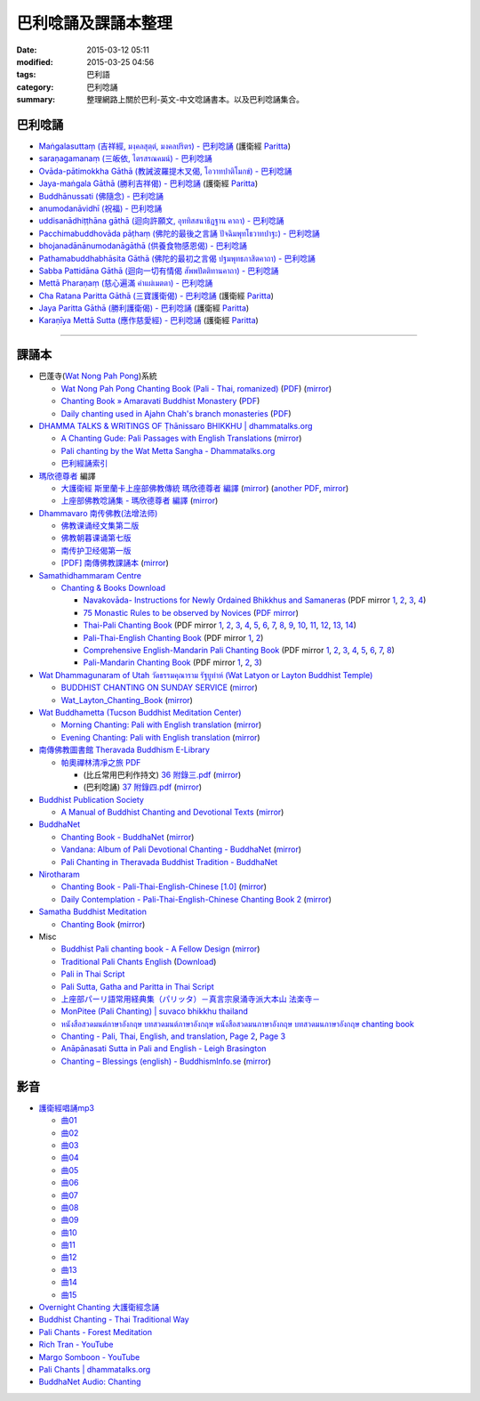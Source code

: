 巴利唸誦及課誦本整理
####################

:date: 2015-03-12 05:11
:modified: 2015-03-25 04:56
:tags: 巴利語
:category: 巴利唸誦
:summary: 整理網路上關於巴利-英文-中文唸誦書本。以及巴利唸誦集合。


巴利唸誦
++++++++

- `Maṅgalasuttaṃ (吉祥經, มงฺคลสุตฺตํ, มงคลปริตร) - 巴利唸誦 <{filename}../10/mangalasuttam-pali-chanting%zh.rst>`_
  (護衛經 `Paritta <http://en.wikipedia.org/wiki/Paritta>`__)

- `saraṇagamanaṃ (三皈依, ไตรสรณคมน์) - 巴利唸誦 <{filename}../10/saranattayam-pali-chanting%zh.rst>`_

- `Ovāda-pātimokkha Gāthā (教誡波羅提木叉偈, โอวาทปาติโมกข์) - 巴利唸誦 <{filename}../11/ovada-patimokkha-pali-chanting%zh.rst>`_

- `Jaya-maṅgala Gāthā (勝利吉祥偈) - 巴利唸誦 <{filename}jaya-mangala-attha-gatha-pali-chanting%zh.rst>`_
  (護衛經 `Paritta <http://en.wikipedia.org/wiki/Paritta>`__)

- `Buddhānussati (佛隨念) - 巴利唸誦 <{filename}../13/buddhanussati-pali-chanting%zh.rst>`_

- `anumodanāvidhī (祝福) - 巴利唸誦 <{filename}../16/anumodanaavidhii-pali-chanting%zh.rst>`_

- `uddisanādhiṭṭhāna gāthā (迴向許願文, อุททิสสนาธิฏฐาน คาถา) - 巴利唸誦 <{filename}../18/uddisana-dhitthana-gatha-pali-chanting%zh.rst>`_

- `Pacchimabuddhovāda pāṭhaṃ (佛陀的最後之言誦 ปัจฉิมพุทโธวาทปาฐะ) - 巴利唸誦 <{filename}../19/pacchimabuddhovaada-pali-chanting%zh.rst>`_

- `bhojanadānānumodanāgāthā (供養食物感恩偈) - 巴利唸誦 <{filename}../21/bhojanadaanaanumodanaa-gaathaa-pali-chanting%zh.rst>`_

- `Pathamabuddhabhāsita Gāthā (佛陀的最初之言偈 ปฐมพุทธภาสิตคาถา) - 巴利唸誦 <{filename}../22/pathama-buddhabhaasita-pali-chanting%zh.rst>`_

- `Sabba Pattidāna Gāthā (迴向一切有情偈 สัพพปัตติทานคาถา) - 巴利唸誦 <{filename}../22/sabba-patti-daana-pali-chanting%zh.rst>`_

- `Mettā Pharaṇaṃ (慈心遍滿 คำแผ่เมตตา) - 巴利唸誦 <{filename}../22/mettaa-phara-pali-chanting%zh.rst>`_

- `Cha Ratana Paritta Gāthā (三寶護衛偈) - 巴利唸誦 <{filename}../24/cha-ratana-paritta-pali-chanting%zh.rst>`_
  (護衛經 `Paritta <http://en.wikipedia.org/wiki/Paritta>`__)

- `Jaya Paritta Gāthā (勝利護衛偈) - 巴利唸誦 <{filename}../24/jaya-paritta-pali-chanting%zh.rst>`_
  (護衛經 `Paritta <http://en.wikipedia.org/wiki/Paritta>`__)

- `Karaṇīya Mettā Sutta (應作慈愛經) - 巴利唸誦 <{filename}../25/karaniiya-mettaa-pali-chanting%zh.rst>`_
  (護衛經 `Paritta <http://en.wikipedia.org/wiki/Paritta>`__)

----

課誦本
++++++

* 巴蓬寺(`Wat Nong Pah Pong <http://www.watnongpahpong.org/indexe.php>`_)系統

  - `Wat Nong Pah Pong Chanting Book (Pali - Thai, romanized) <http://mahanyano.blogspot.com/2012/03/chanting-book.html>`_
    (`PDF <https://docs.google.com/file/d/0B3rNKttyXDClQ1RDTDJnXzRUUjJweE5TcWRnZWdIUQ/edit>`__)
    (`mirror <{filename}/chanting/nong-pah-pong/Wat-Nong-Pah-Pong-Chanting-Book.pdf>`__)

  - `Chanting Book » Amaravati Buddhist Monastery <http://www.amaravati.org/dhamma-books/chanting-book/>`_
    (`PDF <http://cdn.amaravati.org/wp-content/uploads/2014/09/Amaravati-Chanting-Book.pdf>`__)

  - `Daily chanting used in Ajahn Chah's branch monasteries <http://forestsanghapublications.org/viewBook.php?id=26&ref=vec>`_
    (`PDF <http://forestsanghapublications.org/assets/book/ChantingBook_rev2010.pdf>`__)

* `DHAMMA TALKS & WRITINGS OF Ṭhānissaro BHIKKHU | dhammatalks.org <http://www.dhammatalks.org/>`_

  - `A Chanting Gude: Pali Passages with English Translations <http://www.dhammatalks.org/Archive/Writings/ChantingGuideWithIndex.pdf>`_
    (`mirror <{filename}/chanting/Thanissaro/ChantingGuideWithIndex.pdf>`__)

  - `Pali chanting by the Wat Metta Sangha - Dhammatalks.org <http://www.dhammatalks.org/Archive/Chants/Chants.html>`_

  - `巴利經誦索引 <http://www.dhammatalks.org/Dhamma/Chanting/ChantIndex2.htm>`_

* `瑪欣德尊者 <http://baike.baidu.com/view/3793719.htm>`_ 編譯

  - `大護衛經 斯里蘭卡上座部佛教傳統 瑪欣德尊者 編譯 <http://www.dhammatalks.net/Chinese/Bhikkhu_Mahinda-Maha_Paritta.pdf>`_
    (`mirror <{filename}/chanting/Mahinda/Bhikkhu_Mahinda-Maha_Paritta.pdf>`__)
    (`another PDF <http://www.asoka-vihara.com/ebook/eb_05_131119/eb005_pdf.pdf>`__,
    `mirror <{filename}/chanting/Mahinda/eb005_pdf.pdf>`__)

  - `上座部佛教唸誦集 - 瑪欣德尊者 編譯 <http://www.dhammatalks.net/Chinese/Bhikkhu_Mahinda-Puja.pdf>`_
    (`mirror <{filename}/chanting/Mahinda/Bhikkhu_Mahinda-Puja.pdf>`__)

* `Dhammavaro 南传佛教(法增法师) <https://plus.google.com/105094144621281842697>`_

  - `佛教课诵经文集第二版 <https://skydrive.live.com/?cid=a88ae0574c8756ae#cid=A88AE0574C8756AE&id=A88AE0574C8756AE%211037>`_

  - `佛教朝暮课诵第七版 <https://skydrive.live.com/?cid=a88ae0574c8756ae#cid=A88AE0574C8756AE&id=A88AE0574C8756AE%21353>`_

  - `南传护卫经偈第一版 <https://skydrive.live.com/?cid=a88ae0574c8756ae#cid=A88AE0574C8756AE&id=A88AE0574C8756AE%211493>`_

  - `[PDF] 南傳佛教課誦本 <http://211.72.214.103/gkv/book/%E5%8D%97%E5%82%B3%E4%BD%9B%E6%95%99%E8%AA%B2%E8%AA%A6%E6%9C%AC-%E4%B8%AD%E7%B9%81.pdf>`_
    (`mirror <{filename}/chanting/Dhammavaro/buddhism-chanting-cht.pdf>`__)

* `Samathidhammaram Centre <http://methika.com/>`_

  - `Chanting & Books Download <http://methika.com/chanting/>`__

    + `Navakovāda- Instructions for Newly Ordained Bhikkhus and Samaneras <http://methika.com/books/navakovada/>`_
      (PDF mirror `1 <{filename}/chanting/Methika/Navakovaada/Navakovada1.pdf>`__,
      `2 <{filename}/chanting/Methika/Navakovaada/Navakovada2.pdf>`__,
      `3 <{filename}/chanting/Methika/Navakovaada/Navakovada3.pdf>`__,
      `4 <{filename}/chanting/Methika/Navakovaada/Navakovada4.pdf>`__)

    + `75 Monastic Rules to be observed by Novices <http://methika.com/observance/the-novice-precepts/>`_
      (`PDF mirror <{filename}/chanting/Methika/Novice-Precepts/Novice-75Precepts.pdf>`__)

    + `Thai-Pali Chanting Book <http://methika.com/pali-chanting/thai-pali-chanting-book/>`__
      (PDF mirror `1 <{filename}/chanting/Methika/Thai-Pali-Chanting-Book/Thai-Pali-Chanting1.pdf>`__,
      `2 <{filename}/chanting/Methika/Thai-Pali-Chanting-Book/Thai-Pali-Chanting2.pdf>`__,
      `3 <{filename}/chanting/Methika/Thai-Pali-Chanting-Book/Thai-Pali-Chanting3.pdf>`__,
      `4 <{filename}/chanting/Methika/Thai-Pali-Chanting-Book/Thai-Pali-Chanting4.pdf>`__,
      `5 <{filename}/chanting/Methika/Thai-Pali-Chanting-Book/Thai-Pali-Chanting5.pdf>`__,
      `6 <{filename}/chanting/Methika/Thai-Pali-Chanting-Book/Thai-Pali-Chanting6.pdf>`__,
      `7 <{filename}/chanting/Methika/Thai-Pali-Chanting-Book/Thai-Pali-Chanting7.pdf>`__,
      `8 <{filename}/chanting/Methika/Thai-Pali-Chanting-Book/Thai-Pali-Chanting8.pdf>`__,
      `9 <{filename}/chanting/Methika/Thai-Pali-Chanting-Book/Thai-Pali-Chanting9.pdf>`__,
      `10 <{filename}/chanting/Methika/Thai-Pali-Chanting-Book/Thai-Pali-Chanting10.pdf>`__,
      `11 <{filename}/chanting/Methika/Thai-Pali-Chanting-Book/Thai-Pali-Chanting11.pdf>`__,
      `12 <{filename}/chanting/Methika/Thai-Pali-Chanting-Book/Thai-Pali-Chanting12.pdf>`__,
      `13 <{filename}/chanting/Methika/Thai-Pali-Chanting-Book/Thai-Pali-Chanting13.pdf>`__,
      `14 <{filename}/chanting/Methika/Thai-Pali-Chanting-Book/Thai-Pali-Chanting14.pdf>`__)

    + `Pali-Thai-English Chanting Book <http://methika.com/chanting-book/>`__
      (PDF mirror `1 <{filename}/chanting/Methika/Thai-Pali-English-Chanting-Book/palienglishthaichantingbook-1.pdf>`__,
      `2 <{filename}/chanting/Methika/Thai-Pali-English-Chanting-Book/palienglishthaichantingbook-2.pdf>`__)

    + `Comprehensive English-Mandarin Pali Chanting Book <http://methika.com/comprehensive-english-mandarin-chanting-book/>`__
      (PDF mirror `1 <{filename}/chanting/Methika/Comprehensive-English-Mandarin-Chanting-Book/Book1.PDF>`__,
      `2 <{filename}/chanting/Methika/Comprehensive-English-Mandarin-Chanting-Book/Book2.PDF>`__,
      `3 <{filename}/chanting/Methika/Comprehensive-English-Mandarin-Chanting-Book/Book3.PDF>`__,
      `4 <{filename}/chanting/Methika/Comprehensive-English-Mandarin-Chanting-Book/Book4.PDF>`__,
      `5 <{filename}/chanting/Methika/Comprehensive-English-Mandarin-Chanting-Book/Book5.PDF>`__,
      `6 <{filename}/chanting/Methika/Comprehensive-English-Mandarin-Chanting-Book/Book6.PDF>`__,
      `7 <{filename}/chanting/Methika/Comprehensive-English-Mandarin-Chanting-Book/Book7.PDF>`__,
      `8 <{filename}/chanting/Methika/Comprehensive-English-Mandarin-Chanting-Book/Book8.PDF>`__)

    + `Pali-Mandarin Chanting Book <http://methika.com/pali-mandarin-chanting-book/>`__
      (PDF mirror `1 <{filename}/chanting/Methika/Pali-Mandarin-Chanting-Book/pali-chinese-chantingbook-part1.pdf>`__,
      `2 <{filename}/chanting/Methika/Pali-Mandarin-Chanting-Book/pali-chinese-chantingbook-part2.pdf>`__,
      `3 <{filename}/chanting/Methika/Pali-Mandarin-Chanting-Book/pali-chinese-chantingbook-part3.pdf>`__)

* `Wat Dhammagunaram of Utah วัดธรรมคุณาราม รัฐยูท่าห์ (Wat Latyon or Layton Buddhist Temple) <http://www.watlayton.org/>`_

  - `BUDDHIST CHANTING ON SUNDAY SERVICE <http://www.watlayton.org/attachments/view/?attach_id=16855>`_
    (`mirror <{filename}/chanting/watlayton/BUDDHIST_CHANTING_ON_SUNDAY_SERVICE.pdf>`__)

  - `Wat_Layton_Chanting_Book <http://www.watlayton.org/attachments/view/?attach_id=16856>`_
    (`mirror <{filename}/chanting/watlayton/Wat_Layton_Chanting_Book_.pdf>`__)

* `Wat Buddhametta (Tucson Buddhist Meditation Center) <http://tucsonbuddhistcenter.org/>`_

  - `Morning Chanting: Pali with English translation <http://tucsonbuddhistcenter.org/chanting/MorningChanting.pdf>`_
    (`mirror <{filename}/chanting/WatBuddhametta/MorningChanting.pdf>`__)

  - `Evening Chanting: Pali with English translation <http://tucsonbuddhistcenter.org/chanting/EveningChanting.pdf>`_
    (`mirror <{filename}/chanting/WatBuddhametta/EveningChanting.pdf>`__)

* `南傳佛教圖書館 Theravada Buddhism E-Library <http://kusala.online-dhamma.net/%E6%96%87%E5%AD%97%E8%B3%87%E6%96%99/%E5%8D%97%E5%82%B3%E4%BD%9B%E6%95%99%E5%9C%96%E6%9B%B8%E9%A4%A8%20Theravada%20Buddhism%20E-Library/>`_

  - `帕奧禪林清凈之旅 PDF <http://kusala.online-dhamma.net/%E6%96%87%E5%AD%97%E8%B3%87%E6%96%99/%E5%8D%97%E5%82%B3%E4%BD%9B%E6%95%99%E5%9C%96%E6%9B%B8%E9%A4%A8%20Theravada%20Buddhism%20E-Library/077%20%E8%B3%87%E8%A8%8A/%E7%B7%AC%E7%94%B8%E5%B8%95%E5%A5%A7%E7%A6%AA%E6%9E%97%E7%A6%AA%E4%BF%AE%E8%B3%87%E8%A8%8A/%E5%B8%95%E5%A5%A7%E7%A6%AA%E6%9E%97%E6%B8%85%E5%87%88%E4%B9%8B%E6%97%85/%E5%B8%95%E5%A5%A7%E7%A6%AA%E6%9E%97%E6%B8%85%E5%87%88%E4%B9%8B%E6%97%85%20PDF/>`_

    + (比丘常用巴利作持文) `36 附錄三.pdf <http://kusala.online-dhamma.net/%E6%96%87%E5%AD%97%E8%B3%87%E6%96%99/%E5%8D%97%E5%82%B3%E4%BD%9B%E6%95%99%E5%9C%96%E6%9B%B8%E9%A4%A8%20Theravada%20Buddhism%20E-Library/077%20%E8%B3%87%E8%A8%8A/%E7%B7%AC%E7%94%B8%E5%B8%95%E5%A5%A7%E7%A6%AA%E6%9E%97%E7%A6%AA%E4%BF%AE%E8%B3%87%E8%A8%8A/%E5%B8%95%E5%A5%A7%E7%A6%AA%E6%9E%97%E6%B8%85%E5%87%88%E4%B9%8B%E6%97%85/%E5%B8%95%E5%A5%A7%E7%A6%AA%E6%9E%97%E6%B8%85%E5%87%88%E4%B9%8B%E6%97%85%20PDF/36%20%E9%99%84%E9%8C%84%E4%B8%89.pdf>`_
      (`mirror <{filename}/chanting/Pa-Auk/appendix3.pdf>`__)

    + (巴利唸誦) `37 附錄四.pdf <http://kusala.online-dhamma.net/%E6%96%87%E5%AD%97%E8%B3%87%E6%96%99/%E5%8D%97%E5%82%B3%E4%BD%9B%E6%95%99%E5%9C%96%E6%9B%B8%E9%A4%A8%20Theravada%20Buddhism%20E-Library/077%20%E8%B3%87%E8%A8%8A/%E7%B7%AC%E7%94%B8%E5%B8%95%E5%A5%A7%E7%A6%AA%E6%9E%97%E7%A6%AA%E4%BF%AE%E8%B3%87%E8%A8%8A/%E5%B8%95%E5%A5%A7%E7%A6%AA%E6%9E%97%E6%B8%85%E5%87%88%E4%B9%8B%E6%97%85/%E5%B8%95%E5%A5%A7%E7%A6%AA%E6%9E%97%E6%B8%85%E5%87%88%E4%B9%8B%E6%97%85%20PDF/37%20%E9%99%84%E9%8C%84%E5%8C%97.pdf>`_
      (`mirror <{filename}/chanting/Pa-Auk/appendix4.pdf>`__)

* `Buddhist Publication Society <http://www.bps.lk/>`_

  - `A Manual of Buddhist Chanting and Devotional Texts <http://www.bps.lk/olib/wh/wh054.pdf>`_
    (`mirror <{filename}/chanting/BPS/wh054.pdf>`__)

* `BuddhaNet <http://www.buddhanet.net/>`_

  - `Chanting Book - BuddhaNet <http://www.buddhanet.net/pdf_file/bookchant.pdf>`_
    (`mirror <{filename}/chanting/BuddhaNet/bookchant.pdf>`__)

  - `Vandana: Album of Pali Devotional Chanting - BuddhaNet <http://www.buddhanet.net/pdf_file/vandana02.pdf>`_
    (`mirror <{filename}/chanting/BuddhaNet/vandana02.pdf>`__)

  - `Pali Chanting in Theravada Buddhist Tradition - BuddhaNet <http://www.buddhanet.net/pali_chant.htm>`_

* `Nirotharam <http://www.nirotharam.com/>`_

  - `Chanting Book - Pali-Thai-English-Chinese [1.0] <http://www.nirotharam.com/book/English-ChineseChantingbook1.pdf>`_
    (`mirror <{filename}/chanting/nirotharam/English-ChineseChantingbook1.pdf>`__)

  - `Daily Contemplation - Pali-Thai-English-Chinese Chanting Book 2 <http://www.nirotharam.com/book/English-ChineseChantingbook2.pdf>`_
    (`mirror <{filename}/chanting/nirotharam/English-ChineseChantingbook2.pdf>`__)

* `Samatha Buddhist Meditation <http://www.samatha.org/>`_

  - `Chanting Book <http://www.bahaistudies.net/asma/samatha4.pdf>`__
    (`mirror <{filename}/chanting/SamathaTrust/samatha4.pdf>`__)

* Misc

  - `Buddhist Pali chanting book - A Fellow Design <http://fellowdesigns.com/main/images/stories/palichanting_urw_csx_short.pdf>`_
    (`mirror <{filename}/chanting/Dhammarato/palichanting_urw_csx_short.pdf>`__)

  - `Traditional Pali Chants English <http://reading.buddhistdoor.com/en/item/d/1675>`_
    (`Download <http://reading.buddhistdoor.com/resources/get/0448aa69fe6c4cd6b574fd054a1b3972f5bacd8f>`__)

  - `Pali in Thai Script <http://paliinthaiscript.blogspot.com/>`_

  - `Pali Sutta, Gatha and Paritta in Thai Script <http://sutta-sutra-pali-in-thai-script-lette.blogspot.com/>`_

  - `上座部パーリ語常用経典集（パリッタ）－真言宗泉涌寺派大本山 法楽寺－ <http://www.horakuji.hello-net.info/BuddhaSasana/Theravada/>`_

  - `MonPitee (Pali Chanting) | suvaco bhikkhu thailand <https://suvacobhikkhu.wordpress.com/pali-chanting/>`_

  - `หนังสือสวดมนต์ภาษาอังกฤษ บทสวดมนต์ภาษาอังกฤษ หนังสือสวดมนภาษาอังกฤษ  บทสวดมนภาษาอังกฤษ chanting book <http://chanting-book-for-buddha.blogspot.com/>`_

  - `Chanting - Pali, Thai, English, and translation <http://www.thailandqa.com/forum/showthread.php?32134-Chanting-Pali-Thai-English-and-translation>`_,
    `Page 2 <http://www.thailandqa.com/forum/showthread.php?32134-Chanting-Pali-Thai-English-and-translation/page2>`__,
    `Page 3 <http://www.thailandqa.com/forum/showthread.php?32134-Chanting-Pali-Thai-English-and-translation/page3>`__

  - `Anāpānasati Sutta in Pali and English - Leigh Brasington <http://www.leighb.com/mn118.htm>`_

  - `Chanting – Blessings (english) - BuddhismInfo.se <http://www.buddhisminfo.se/pdf/tobias/Recitation_-_Blessings_(english).pdf>`_
    (`mirror <{filename}/chanting/TobiasHeed/Recitation_-_Blessings_(english).pdf>`__)


影音
++++

- `護衛經唱誦mp3 <http://140.118.155.213/mbsc/public_html/wordpress/?p=179>`__

  * `曲01 <https://dl.dropboxusercontent.com/u/86358946/%E8%AD%B7%E8%A1%9B%E7%B6%93mp3/01%20%E6%9B%B2%E7%9B%AE%201.mp3>`_

  * `曲02 <https://dl.dropboxusercontent.com/u/86358946/%E8%AD%B7%E8%A1%9B%E7%B6%93mp3/02%20%E6%9B%B2%E7%9B%AE%202.mp3>`_

  * `曲03 <https://dl.dropboxusercontent.com/u/86358946/%E8%AD%B7%E8%A1%9B%E7%B6%93mp3/03%20%E6%9B%B2%E7%9B%AE%203.mp3>`_

  * `曲04 <https://dl.dropboxusercontent.com/u/86358946/%E8%AD%B7%E8%A1%9B%E7%B6%93mp3/04%20%E6%9B%B2%E7%9B%AE%204.mp3>`_

  * `曲05 <https://dl.dropboxusercontent.com/u/86358946/%E8%AD%B7%E8%A1%9B%E7%B6%93mp3/05%20%E6%9B%B2%E7%9B%AE%205.mp3>`_

  * `曲06 <https://dl.dropboxusercontent.com/u/86358946/%E8%AD%B7%E8%A1%9B%E7%B6%93mp3/06%20%E6%9B%B2%E7%9B%AE%206.mp3>`_

  * `曲07 <https://dl.dropboxusercontent.com/u/86358946/%E8%AD%B7%E8%A1%9B%E7%B6%93mp3/07%20%E6%9B%B2%E7%9B%AE%207.mp3>`_

  * `曲08 <https://dl.dropboxusercontent.com/u/86358946/%E8%AD%B7%E8%A1%9B%E7%B6%93mp3/08%20%E6%9B%B2%E7%9B%AE%208.mp3>`_

  * `曲09 <https://dl.dropboxusercontent.com/u/86358946/%E8%AD%B7%E8%A1%9B%E7%B6%93mp3/09%20%E6%9B%B2%E7%9B%AE%209.mp3>`_

  * `曲10 <https://dl.dropboxusercontent.com/u/86358946/%E8%AD%B7%E8%A1%9B%E7%B6%93mp3/10%20%E6%9B%B2%E7%9B%AE%2010.mp3>`_

  * `曲11 <https://dl.dropboxusercontent.com/u/86358946/%E8%AD%B7%E8%A1%9B%E7%B6%93mp3/11%20%E6%9B%B2%E7%9B%AE%2011.mp3>`_

  * `曲12 <https://dl.dropboxusercontent.com/u/86358946/%E8%AD%B7%E8%A1%9B%E7%B6%93mp3/12%20%E6%9B%B2%E7%9B%AE%2012.mp3>`_

  * `曲13 <https://dl.dropboxusercontent.com/u/86358946/%E8%AD%B7%E8%A1%9B%E7%B6%93mp3/13%20%E6%9B%B2%E7%9B%AE%2013.mp3>`_

  * `曲14 <https://dl.dropboxusercontent.com/u/86358946/%E8%AD%B7%E8%A1%9B%E7%B6%93mp3/14%20%E6%9B%B2%E7%9B%AE%2014.mp3>`_

  * `曲15 <https://dl.dropboxusercontent.com/u/86358946/%E8%AD%B7%E8%A1%9B%E7%B6%93mp3/15%20%E6%9B%B2%E7%9B%AE%2015.mp3>`_

- `Overnight Chanting 大護衛經念誦 <http://tw.streetvoice.com/Sadhu/songs/album/97257305/>`_

- `Buddhist Chanting - Thai Traditional Way <http://www.mybuddha108.com/viideo_link.html>`_

- `Pali Chants - Forest Meditation <http://forestmeditation.com/audio/audio.html>`_

- `Rich Tran - YouTube <https://www.youtube.com/user/richtranpro>`_

- `Margo Somboon - YouTube <https://www.youtube.com/user/Mook424>`_

- `Pali Chants | dhammatalks.org <http://www.dhammatalks.org/chant_index.html>`_

- `BuddhaNet Audio: Chanting <http://www.buddhanet.net/audio-chant.htm>`_
